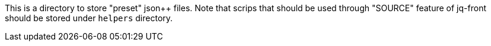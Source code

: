This is a directory to store "preset" json++ files.
Note that scrips that should be used through "SOURCE" feature of jq-front should be stored under `helpers` directory.